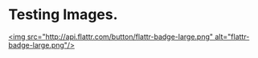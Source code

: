 * Testing Images. 

 [[http://google.com][http://api.flattr.com/button/flattr-badge-large.png]]

[[http://google.com][<img src="http://api.flattr.com/button/flattr-badge-large.png" alt="flattr-badge-large.png"/>]]



